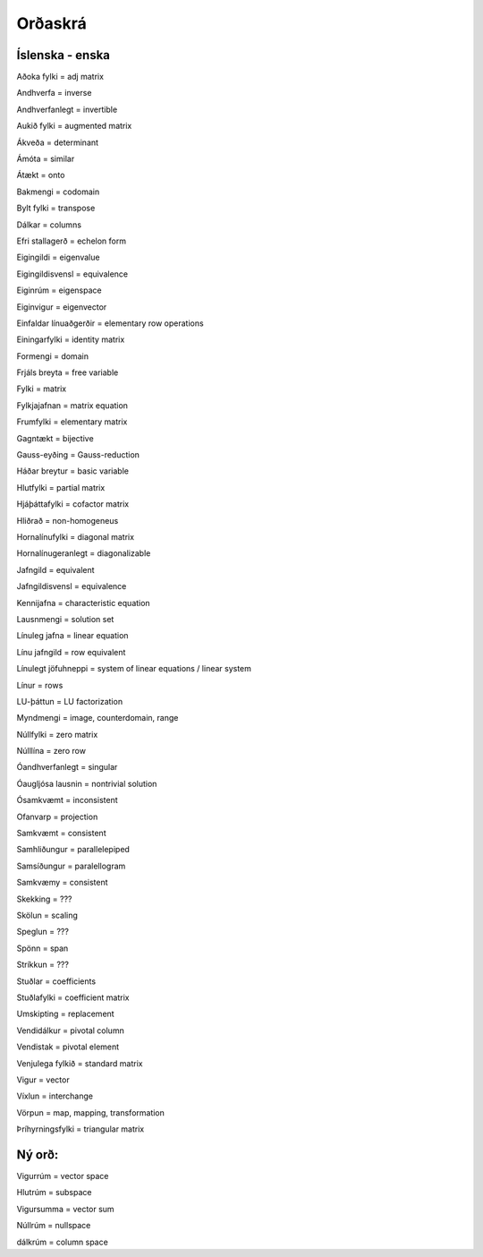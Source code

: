 Orðaskrá
========

.. hoverlist::


Íslenska - enska 
------------------

Aðoka fylki = adj matrix

Andhverfa = inverse

Andhverfanlegt = invertible

Aukið fylki = augmented matrix

Ákveða = determinant

Ámóta = similar

Átækt = onto

Bakmengi = codomain

Bylt fylki = transpose

Dálkar = columns

Efri stallagerð = echelon form

Eigingildi = eigenvalue

Eigingildisvensl = equivalence

Eiginrúm = eigenspace

Eiginvigur = eigenvector

Einfaldar línuaðgerðir = elementary row operations

Einingarfylki = identity matrix

Formengi = domain

Frjáls breyta = free variable

Fylki = matrix

Fylkjajafnan = matrix equation

Frumfylki = elementary matrix

Gagntækt = bijective

Gauss-eyðing = Gauss-reduction

Háðar breytur = basic variable

Hlutfylki = partial matrix

Hjáþáttafylki = cofactor matrix

Hliðrað = non-homogeneus

Hornalínufylki = diagonal matrix

Hornalínugeranlegt = diagonalizable

Jafngild = equivalent

Jafngildisvensl = equivalence

Kennijafna = characteristic equation

Lausnmengi = solution set

Línuleg jafna = linear equation

Línu jafngild = row equivalent

Línulegt jöfuhneppi = system of linear equations / linear system

Línur = rows

LU-þáttun = LU factorization

Myndmengi = image, counterdomain, range

Núllfylki = zero matrix

Núlllína = zero row

Óandhverfanlegt = singular

Óaugljósa lausnin = nontrivial solution

Ósamkvæmt = inconsistent

Ofanvarp = projection

Samkvæmt = consistent

Samhliðungur = parallelepiped

Samsíðungur = paralellogram

Samkvæmy = consistent

Skekking = ???

Skölun = scaling

Speglun = ???

Spönn = span

Stríkkun = ???

Stuðlar = coefficients

Stuðlafylki = coefficient matrix

Umskipting = replacement

Vendidálkur = pivotal column

Vendistak = pivotal element

Venjulega fylkið = standard matrix

Vigur = vector

Víxlun = interchange

Vörpun = map, mapping, transformation

Þríhyrningsfylki = triangular matrix


Ný orð:
------------------------------------------------------

Vigurrúm = vector space

Hlutrúm = subspace

Vigursumma = vector sum

Núllrúm = nullspace

dálkrúm = column space
